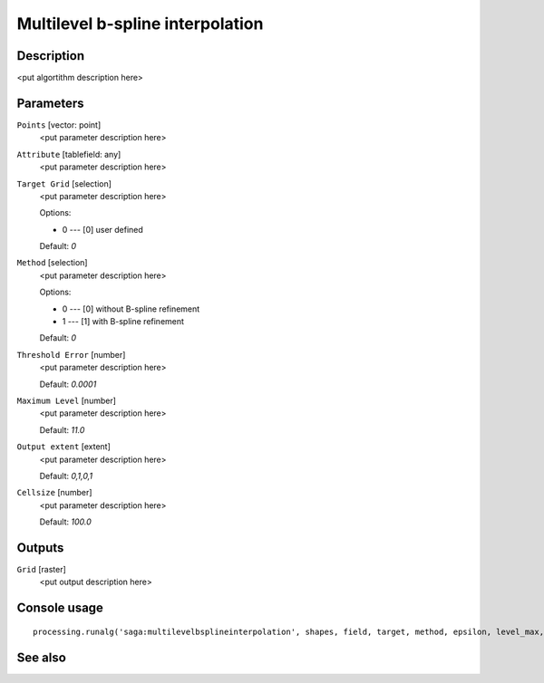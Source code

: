 Multilevel b-spline interpolation
=================================

Description
-----------

<put algortithm description here>

Parameters
----------

``Points`` [vector: point]
  <put parameter description here>

``Attribute`` [tablefield: any]
  <put parameter description here>

``Target Grid`` [selection]
  <put parameter description here>

  Options:

  * 0 --- [0] user defined

  Default: *0*

``Method`` [selection]
  <put parameter description here>

  Options:

  * 0 --- [0] without B-spline refinement
  * 1 --- [1] with B-spline refinement

  Default: *0*

``Threshold Error`` [number]
  <put parameter description here>

  Default: *0.0001*

``Maximum Level`` [number]
  <put parameter description here>

  Default: *11.0*

``Output extent`` [extent]
  <put parameter description here>

  Default: *0,1,0,1*

``Cellsize`` [number]
  <put parameter description here>

  Default: *100.0*

Outputs
-------

``Grid`` [raster]
  <put output description here>

Console usage
-------------

::

  processing.runalg('saga:multilevelbsplineinterpolation', shapes, field, target, method, epsilon, level_max, output_extent, user_size, user_grid)

See also
--------

